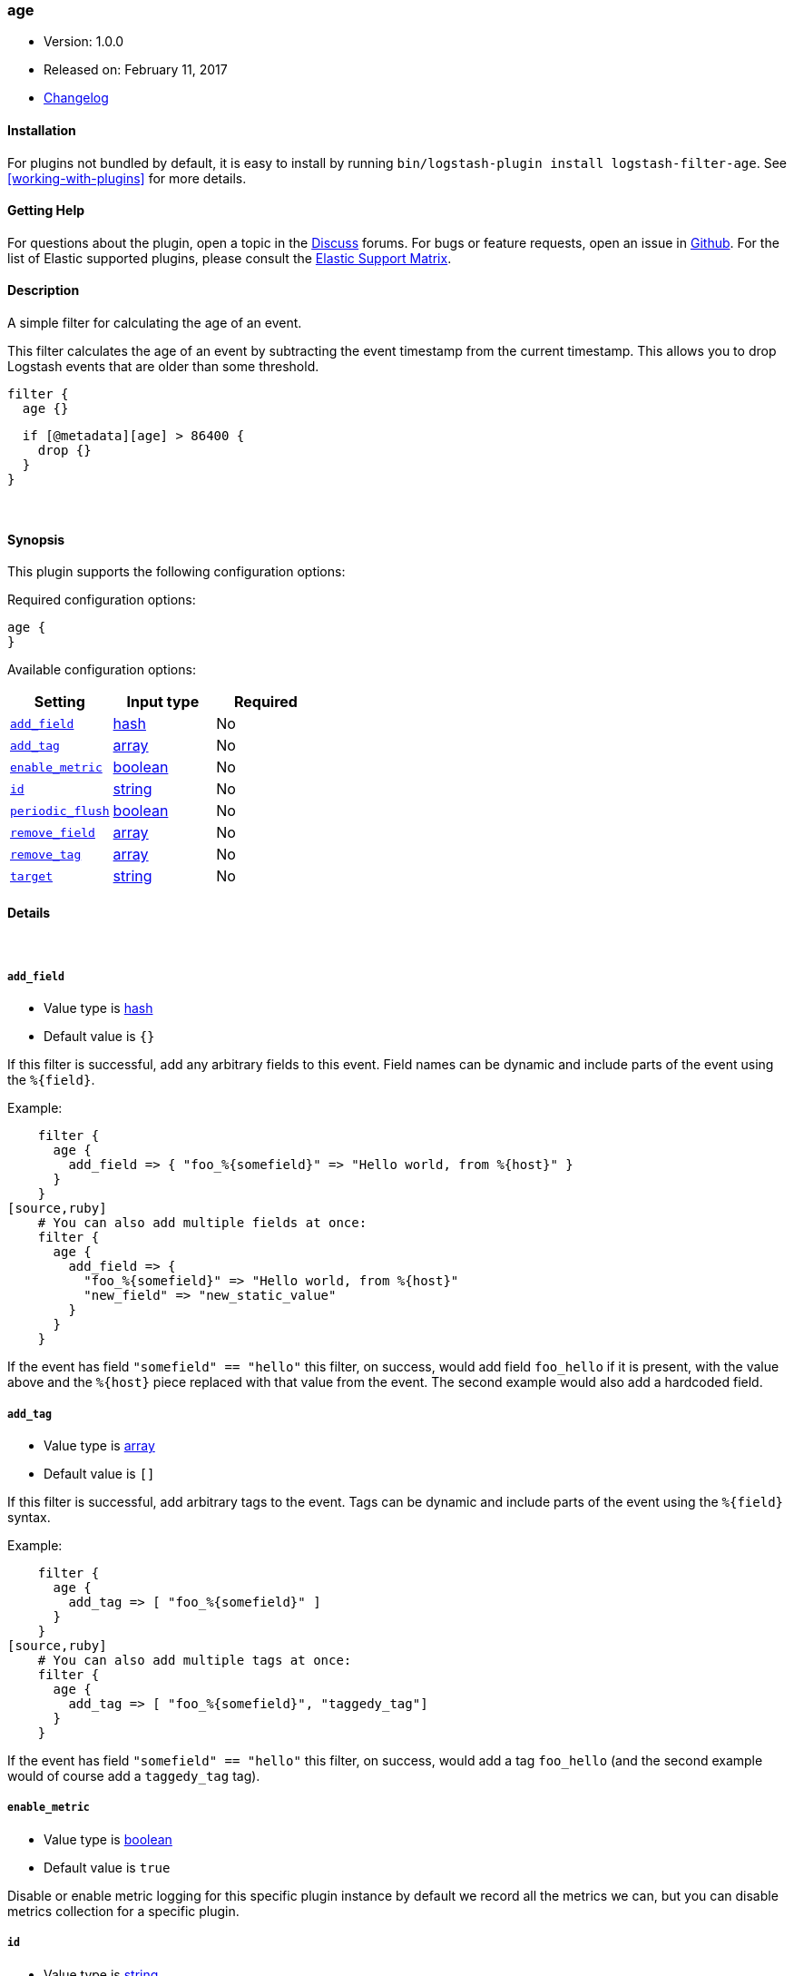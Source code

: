 [[plugins-filters-age]]
=== age

* Version: 1.0.0
* Released on: February 11, 2017
* https://github.com/logstash-plugins/logstash-filter-age/blob/master/CHANGELOG.md#100[Changelog]


==== Installation

For plugins not bundled by default, it is easy to install by running `bin/logstash-plugin install logstash-filter-age`. See <<working-with-plugins>> for more details.


==== Getting Help

For questions about the plugin, open a topic in the http://discuss.elastic.co[Discuss] forums. For bugs or feature requests, open an issue in https://github.com/elastic/logstash[Github].
For the list of Elastic supported plugins, please consult the https://www.elastic.co/support/matrix#show_logstash_plugins[Elastic Support Matrix].

==== Description

A simple filter for calculating the age of an event.

This filter calculates the age of an event by subtracting the event timestamp
from the current timestamp. This allows you to drop Logstash events that are
older than some threshold.

[source,ruby]
filter {
  age {}

  if [@metadata][age] > 86400 {
    drop {}
  }
}


&nbsp;

==== Synopsis

This plugin supports the following configuration options:

Required configuration options:

[source,json]
--------------------------
age {
}
--------------------------



Available configuration options:

[cols="<,<,<",options="header",]
|=======================================================================
|Setting |Input type|Required
| <<plugins-filters-age-add_field>> |<<hash,hash>>|No
| <<plugins-filters-age-add_tag>> |<<array,array>>|No
| <<plugins-filters-age-enable_metric>> |<<boolean,boolean>>|No
| <<plugins-filters-age-id>> |<<string,string>>|No
| <<plugins-filters-age-periodic_flush>> |<<boolean,boolean>>|No
| <<plugins-filters-age-remove_field>> |<<array,array>>|No
| <<plugins-filters-age-remove_tag>> |<<array,array>>|No
| <<plugins-filters-age-target>> |<<string,string>>|No
|=======================================================================


==== Details

&nbsp;

[[plugins-filters-age-add_field]]
===== `add_field` 

  * Value type is <<hash,hash>>
  * Default value is `{}`

If this filter is successful, add any arbitrary fields to this event.
Field names can be dynamic and include parts of the event using the `%{field}`.

Example:
[source,ruby]
    filter {
      age {
        add_field => { "foo_%{somefield}" => "Hello world, from %{host}" }
      }
    }
[source,ruby]
    # You can also add multiple fields at once:
    filter {
      age {
        add_field => {
          "foo_%{somefield}" => "Hello world, from %{host}"
          "new_field" => "new_static_value"
        }
      }
    }

If the event has field `"somefield" == "hello"` this filter, on success,
would add field `foo_hello` if it is present, with the
value above and the `%{host}` piece replaced with that value from the
event. The second example would also add a hardcoded field.

[[plugins-filters-age-add_tag]]
===== `add_tag` 

  * Value type is <<array,array>>
  * Default value is `[]`

If this filter is successful, add arbitrary tags to the event.
Tags can be dynamic and include parts of the event using the `%{field}`
syntax.

Example:
[source,ruby]
    filter {
      age {
        add_tag => [ "foo_%{somefield}" ]
      }
    }
[source,ruby]
    # You can also add multiple tags at once:
    filter {
      age {
        add_tag => [ "foo_%{somefield}", "taggedy_tag"]
      }
    }

If the event has field `"somefield" == "hello"` this filter, on success,
would add a tag `foo_hello` (and the second example would of course add a `taggedy_tag` tag).

[[plugins-filters-age-enable_metric]]
===== `enable_metric` 

  * Value type is <<boolean,boolean>>
  * Default value is `true`

Disable or enable metric logging for this specific plugin instance
by default we record all the metrics we can, but you can disable metrics collection
for a specific plugin.

[[plugins-filters-age-id]]
===== `id` 

  * Value type is <<string,string>>
  * There is no default value for this setting.

Add a unique `ID` to the plugin configuration. If no ID is specified, Logstash will generate one. 
It is strongly recommended to set this ID in your configuration. This is particularly useful 
when you have two or more plugins of the same type, for example, if you have 2 grok filters. 
Adding a named ID in this case will help in monitoring Logstash when using the monitoring APIs.

[source,ruby]
---------------------------------------------------------------------------------------------------
output {
 stdout {
   id => "my_plugin_id"
 }
}
---------------------------------------------------------------------------------------------------


[[plugins-filters-age-periodic_flush]]
===== `periodic_flush` 

  * Value type is <<boolean,boolean>>
  * Default value is `false`

Call the filter flush method at regular interval.
Optional.

[[plugins-filters-age-remove_field]]
===== `remove_field` 

  * Value type is <<array,array>>
  * Default value is `[]`

If this filter is successful, remove arbitrary fields from this event.
Fields names can be dynamic and include parts of the event using the %{field}
Example:
[source,ruby]
    filter {
      age {
        remove_field => [ "foo_%{somefield}" ]
      }
    }
[source,ruby]
    # You can also remove multiple fields at once:
    filter {
      age {
        remove_field => [ "foo_%{somefield}", "my_extraneous_field" ]
      }
    }

If the event has field `"somefield" == "hello"` this filter, on success,
would remove the field with name `foo_hello` if it is present. The second
example would remove an additional, non-dynamic field.

[[plugins-filters-age-remove_tag]]
===== `remove_tag` 

  * Value type is <<array,array>>
  * Default value is `[]`

If this filter is successful, remove arbitrary tags from the event.
Tags can be dynamic and include parts of the event using the `%{field}`
syntax.

Example:
[source,ruby]
    filter {
      age {
        remove_tag => [ "foo_%{somefield}" ]
      }
    }
[source,ruby]
    # You can also remove multiple tags at once:
    filter {
      age {
        remove_tag => [ "foo_%{somefield}", "sad_unwanted_tag"]
      }
    }

If the event has field `"somefield" == "hello"` this filter, on success,
would remove the tag `foo_hello` if it is present. The second example
would remove a sad, unwanted tag as well.

[[plugins-filters-age-target]]
===== `target` 

  * Value type is <<string,string>>
  * Default value is `"[@metadata][age]"`

Define the target field for the event age, in seconds.


